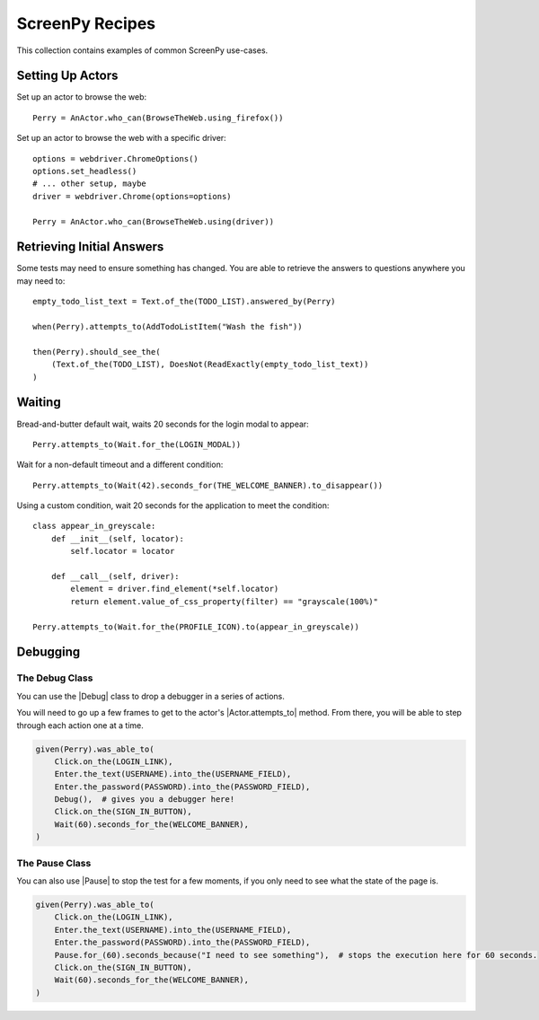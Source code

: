 .. _cookbook:

ScreenPy Recipes
================

This collection contains
examples of common ScreenPy use-cases.

.. _actor_setup:

Setting Up Actors
-----------------

Set up an actor to browse the web::

    Perry = AnActor.who_can(BrowseTheWeb.using_firefox())

Set up an actor to browse the web with a specific driver::

    options = webdriver.ChromeOptions()
    options.set_headless()
    # ... other setup, maybe
    driver = webdriver.Chrome(options=options)

    Perry = AnActor.who_can(BrowseTheWeb.using(driver))

.. _debugging:

Retrieving Initial Answers
--------------------------

Some tests may need to ensure something has changed.
You are able to retrieve
the answers to questions
anywhere you may need to::

    empty_todo_list_text = Text.of_the(TODO_LIST).answered_by(Perry)

    when(Perry).attempts_to(AddTodoListItem("Wash the fish"))

    then(Perry).should_see_the(
        (Text.of_the(TODO_LIST), DoesNot(ReadExactly(empty_todo_list_text))
    )

Waiting
-------

Bread-and-butter default wait,
waits 20 seconds for the login modal to appear::

    Perry.attempts_to(Wait.for_the(LOGIN_MODAL))

Wait for a non-default timeout
and a different condition::

    Perry.attempts_to(Wait(42).seconds_for(THE_WELCOME_BANNER).to_disappear())

Using a custom condition,
wait 20 seconds
for the application
to meet the condition::

    class appear_in_greyscale:
        def __init__(self, locator):
            self.locator = locator

        def __call__(self, driver):
            element = driver.find_element(*self.locator)
            return element.value_of_css_property(filter) == "grayscale(100%)"

    Perry.attempts_to(Wait.for_the(PROFILE_ICON).to(appear_in_greyscale))

Debugging
---------

The Debug Class
^^^^^^^^^^^^^^^

You can use
the |Debug| class
to drop a debugger
in a series of actions.

You will need to go up a few frames
to get to the actor's |Actor.attempts_to| method.
From there, you will be able to
step through each action one at a time.

.. code-block:: python

    given(Perry).was_able_to(
        Click.on_the(LOGIN_LINK),
        Enter.the_text(USERNAME).into_the(USERNAME_FIELD),
        Enter.the_password(PASSWORD).into_the(PASSWORD_FIELD),
        Debug(),  # gives you a debugger here!
        Click.on_the(SIGN_IN_BUTTON),
        Wait(60).seconds_for_the(WELCOME_BANNER),
    )

The Pause Class
^^^^^^^^^^^^^^^

You can also use |Pause|
to stop the test for a few moments,
if you only need to see
what the state of the page is.

.. code-block:: python

    given(Perry).was_able_to(
        Click.on_the(LOGIN_LINK),
        Enter.the_text(USERNAME).into_the(USERNAME_FIELD),
        Enter.the_password(PASSWORD).into_the(PASSWORD_FIELD),
        Pause.for_(60).seconds_because("I need to see something"),  # stops the execution here for 60 seconds.
        Click.on_the(SIGN_IN_BUTTON),
        Wait(60).seconds_for_the(WELCOME_BANNER),
    )

